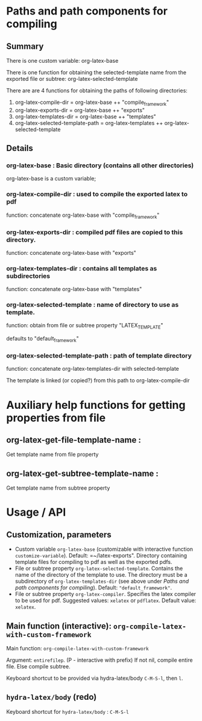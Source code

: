 # 24 Mar 2021 10:21
* Paths and path components for compiling
** Summary

There is one custom variable: org-latex-base

There is one function for obtaining the selected-template name from the exported file or subtree: org-latex-selected-template

There are are 4 functions for obtaining the paths of following directories:

1. org-latex-compile-dir = org-latex-base ++ "compile_framework"
2. org-latex-exports-dir = org-latex-base ++ "exports"
3. org-latex-templates-dir = org-latex-base ++ "templates"
4. org-latex-selected-template-path = org-latex-templates ++ org-latex-selected-template

** Details

*** org-latex-base : Basic directory (contains all other directories)
 
org-latex-base is a custom variable;

*** org-latex-compile-dir : used to compile the exported latex to pdf

function: concatenate org-latex-base with "compile_framework"

*** org-latex-exports-dir : compiled pdf files are copied to this directory.

function: concatenate org-latex-base with "exports"

*** org-latex-templates-dir : contains all templates as subdirectories

function: concatenate org-latex-base with "templates"

*** org-latex-selected-template : name of directory to use as template.

function: obtain from file or subtree property "LATEX_TEMPLATE"

defaults to "default_framework"

*** org-latex-selected-template-path : path of template directory

function: concatenate org-latex-templates-dir with selected-template

The template is linked (or copied?) from this path to org-latex-compile-dir


* Auxiliary help functions for getting properties from file

** org-latex-get-file-template-name :
Get template name from file property

** org-latex-get-subtree-template-name :
Get template name from subtree property

* Usage / API 

** Customization, parameters
   :PROPERTIES:
   :DATE:     <2021-03-25 Thu 08:19>
   :END:

- Custom variable =org-latex-base= (customizable with interactive function =customize-variable=). Default: =~/latex-exports". Directory containing template files for compiling to pdf as well as the exported pdfs.
- File or subtree property =org-latex-selected-template=. Contains the name of the directory of the template to use.  The directory must be a subdirectory of =org-latex-templates-dir= (see above under [[*Paths and path components for compiling][Paths and path components for compiling]]). Default: ="default_framework"=.
- File or subtree property =org-latex-compiler=.  Specifies the latex compiler to be used for pdf.  Suggested values: =xelatex= or =pdflatex=.  Default value: =xelatex=. 

** Main function (interactive):  =org-compile-latex-with-custom-framework=
   :PROPERTIES:
   :DATE:     <2021-03-25 Thu 08:19>
   :END:

Main function: =org-compile-latex-with-custom-framework=

Argument: =entirefilep=. (P - interactive with prefix)
If not nil, compile entire file. Else compile subtree.

Keyboard shortcut to be provided via hydra-latex/body =C-M-S-l=, then =l=.

** =hydra-latex/body= (redo)
   :PROPERTIES:
   :DATE:     <2021-03-25 Thu 08:19>
   :END:

Keyboard shortcut for =hydra-latex/body= : =C-M-S-l=

